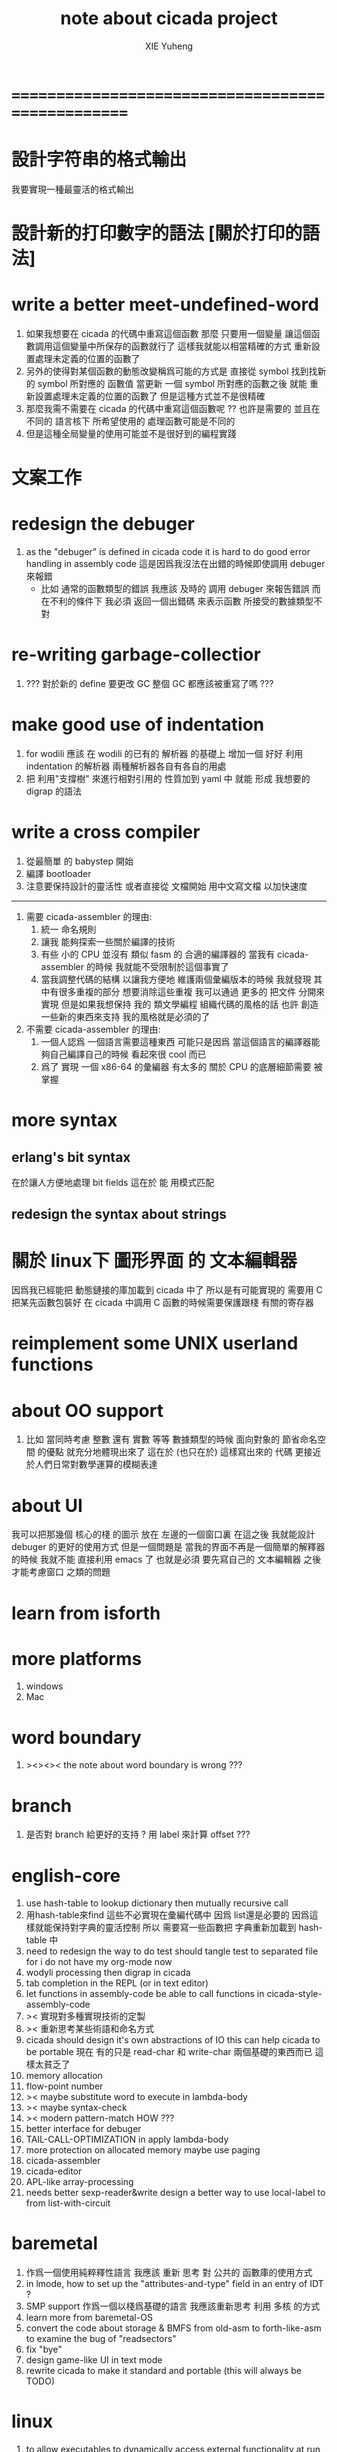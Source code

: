#+TITLE: note about cicada project
#+AUTHOR: XIE Yuheng
#+EMAIL: xyheme@gmail.com


* ==================================================
* 設計字符串的格式輸出
  我要實現一種最靈活的格式輸出
* 設計新的打印數字的語法 [關於打印的語法]
* write a better meet-undefined-word
  1. 如果我想要在 cicada 的代碼中重寫這個函數
     那麼 只要用一個變量
     讓這個函數調用這個變量中所保存的函數就行了
     這樣我就能以相當精確的方式 重新設置處理未定義的位置的函數了
  2. 另外的使得對某個函數的動態改變稱爲可能的方式是
     直接從 symbol 找到找新的 symbol 所對應的 函數值
     當更新 一個 symbol 所對應的函數之後
     就能 重新設置處理未定義的位置的函數了
     但是這種方式並不是很精確
  3. 那麼我需不需要在 cicada 的代碼中重寫這個函數呢 ??
     也許是需要的
     並且在 不同的 語言核下
     所希望使用的 處理函數可能是不同的
  4. 但是這種全局變量的使用可能並不是很好到的編程實踐
* 文案工作
* redesign the debuger
  1. as the "debuger" is defined in cicada code
     it is hard to do good error handling in assembly code
     這是因爲我沒法在出錯的時候即使調用 debuger 來報錯
     - 比如 通常的函數類型的錯誤
       我應該 及時的 調用 debuger 來報告錯誤
       而在不利的條件下 我必須 返回一個出錯碼
       來表示函數 所接受的數據類型不對
* re-writing garbage-collectior
  1. ??? 對於新的 define 要更改 GC
     整個 GC 都應該被重寫了嗎 ???
* make good use of indentation
  1. for wodili 應該 在 wodili 的已有的 解析器 的基礎上
     增加一個 好好 利用 indentation 的解析器
     兩種解析器各自有各自的用處
  2. 把 利用"支撐樹" 來進行相對引用的 性質加到 yaml 中
     就能 形成 我想要的 digrap 的語法
* write a cross compiler
  1. 從最簡單 的 babystep 開始
  2. 編譯 bootloader
  3. 注意要保持設計的靈活性
     或者直接從 文檔開始
     用中文寫文檔 以加快速度
  -----------------------------
  1. 需要 cicada-assembler 的理由:
     1) 統一 命名規則
     2) 讓我 能夠探索一些關於編譯的技術
     3) 有些 小的 CPU 並沒有 類似 fasm 的 合適的編譯器的
        當我有 cicada-assembler 的時候
        我就能不受限制於這個事實了
     4) 當我調整代碼的結構
        以讓我方便地 維護兩個彙編版本的時候
        我就發現 其中有很多重複的部分
        想要消除這些重複
        我可以通過 更多的 把文件 分開來實現
        但是如果我想保持
        我的 類文學編程 組織代碼的風格的話
        也許 創造一些新的東西來支持 我的風格就是必須的了
  2. 不需要 cicada-assembler 的理由:
     1) 一個人認爲 一個語言需要這種東西
        可能只是因爲 當這個語言的編譯器能夠自己編譯自己的時候
        看起來很 cool 而已
     2) 爲了 實現 一個 x86-64 的彙編器
        有太多的 關於 CPU 的底層細節需要 被掌握
* more syntax
** erlang's bit syntax
   在於讓人方便地處理 bit fields
   這在於 能 用模式匹配
** redesign the syntax about strings
* 關於 linux下 圖形界面 的 文本編輯器
  因爲我已經能把 動態鏈接的庫加載到 cicada 中了
  所以是有可能實現的
  需要用 C 把某先函數包裝好
  在 cicada 中調用 C 函數的時候需要保護跟棧 有關的寄存器
* reimplement some UNIX userland functions
* about OO support
  1. 比如 當同時考慮 整數 還有 實數 等等 數據類型的時候
     面向對象的 節省命名空間 的優點 就充分地體現出來了
     這在於 (也只在於) 這樣寫出來的 代碼
     更接近於人們日常對數學運算的模糊表達
* about UI
  我可以把那幾個 核心的棧 的圖示 放在 左邊的一個窗口裏
  在這之後 我就能設計 debuger 的更好的使用方式
  但是一個問題是 當我的界面不再是一個簡單的解釋器的時候
  我就不能 直接利用 emacs 了
  也就是必須 要先寫自己的 文本編輯器
  之後才能考慮窗口 之類的問題
* learn from isforth
* more platforms
  1. windows
  2. Mac
* word boundary
  1. ><><>< the note about word boundary is wrong ???
* branch
  1. 是否對 branch 給更好的支持 ?
     用 label 來計算 offset ???
* english-core
  1. use hash-table to lookup dictionary
     then mutually recursive call
  2. 用hash-table來find
     這些不必實現在彙編代碼中
     因爲 list還是必要的
     因爲這樣就能保持對字典的靈活控制
     所以 需要寫一些函數把
     字典重新加載到 hash-table 中
  3. need to redesign the way to do test
     should tangle test to separated file
     for i do not have my org-mode now
  4. wodyli processing
     then digrap in cicada
  5. tab completion in the REPL
     (or in text editor)
  6. let functions in assembly-code
     be able to call functions in cicada-style-assembly-code
  7. >< 實現對多種實現技術的定製
  8. >< 重新思考某些術語和命名方式
  9. cicada should design it's own abstractions of IO
     this can help cicada to be portable
     現在 有的只是 read-char 和 write-char 兩個基礎的東西而已
     這樣太貧乏了
  10. memory allocation
  11. flow-point number
  12. >< maybe substitute word to execute in lambda-body
  13. >< maybe syntax-check
  14. >< modern pattern-match  HOW ???
  15. better interface for debuger
  16. TAIL-CALL-OPTIMIZATION in apply lambda-body
  17. more protection on allocated memory
      maybe use paging
  18. cicada-assembler
  19. cicada-editor
  20. APL-like array-processing
  21. needs better sexp-reader&write
      design a better way
      to use local-label to from list-with-circuit
* baremetal
  1. 作爲一個使用純粹釋性語言
     我應該 重新 思考 對 公共的 函數庫的使用方式
  2. in lmode, how to set up the "attributes-and-type" field in an entry of IDT ?
  3. SMP support
     作爲一個以棧爲基礎的語言
     我應該重新思考 利用 多核 的方式
  4. learn more from baremetal-OS
  5. convert the code about storage & BMFS from old-asm to forth-like-asm
     to examine the bug of "readsectors"
  6. fix "bye"
  7. design game-like UI in text mode
  8. rewrite cicada to make it standard and portable
     (this will always be TODO)
* linux
  1. to allow executables to dynamically access external functionality at run time
     and thereby reduce their overall memory footprint
     在我的操作系統中 我可以以我的方式來完成上面的這種特性
     我只需要一個 "need" 函數 來聲明 某段被解釋的代碼 所需要的 sub-dictionary
     我還需要一些 處理 sub-dictionary 的函數
     sub-dictionary 的性質 是 :
     - 它可以有很多個
     - 並且它所佔用的 內存可以被回收的
     - 內存的回收 可以用 類似字符串的 垃圾回收器 來完成
     - 當全面地使用 hash 來實現 dictionary 時
       內存的回收 也可以用 類似鏈表的 垃圾回收器 來完成
* ==================================================
* note
** about decision
   1. 每當一個設計決策的
      1. 選項一:
         會導致更多的新試驗
         並且有可能讓他做更多的設計決策
      2. 選項二:
         會讓設計者走向更傳統而有章法可循的實現
      這個時候正常的設計者就傾向於選項二
      這就是爲什麼人們想要
      模塊系統 代碼複用 等等語言性狀
      對於對複雜性的控制而言 這些性狀其實都不是本質的
   2. 我選擇做非正常的設計者
      就算我發現一個設計決策可能會讓我重寫很多的代碼
      經過客觀而細緻的評價之後
      只要這個決策是好的
      我依然會作出這個決策
   3. 正常的設計者所做的決策 可以被歸結爲 "非理性的決策"
      我發現在生活中的某些方面我也在做着許多的 "非理性的決策"
   4. 啓示是
      每次做決策的時候 都要清楚地明白 "非理性的決策" 的存在
      那是人性的弱點
   5. 如果我想爲我的語言做廣告
      我可以做一個對比 來展示
      我的語言 在各個小的方面
      是如何優越於 其他它的各種語言的相應方面的
** about foundation
   1. 我可以基於現在的信息技術
      設計一種新的組織結構
      來形成決策
      讓每個人都能參與進來
   2. 我可以通過展示這種新的組織結構的可行性
      來打破 人們對政治的 "不參與" 態度
      還有 "無以參與" 的狀態
   3. 其實我明白
      如果真的想在現實的政治世界改變這種現象
      必須有一場革命才行
   4. 也許 foundation 這個詞並不適用來描述這樣的組織
      我應該尋求一個新的詞
      來給人以 "異" 感
   5. 我需要選舉
      但是 代表人 與 選民 之間
      可以通過 我所掌握的信息技術形成更有效的對話
      我所要設計的新的體制
      就是要保證這種對話的通暢
      不要讓 "人民代表大會" 這種可笑的東西產生
   6. 常會的進程和項目計劃的提出
      將用最簡介易懂的語言表達於公開的媒體上
      並且有機制能夠保證
      選民對這些公開的信息的反饋能夠聽到
   7. 但是其實這種組織只有在政治世界纔能有效
      因爲 要知道
      一個公司的目標是盈利
      一個 NPO 就算以別的理想爲目標
      在這類組織中 不能形成 可以類比政治選民的人羣
** the right thing
   1. Simplicity
      the design must be simple,
      both in implementation and interface.
      It is more important for the interface to be simple than the implementation.
   2. Correctness
      the design must be correct in all observable aspects.
      Incorrectness is simply not allowed.
      這是就已經實現的部分而言的
      指必須沒有bug
      當沒有達到 Completeness 時
      沒有實現的部分 比如某些特里的處理 就不被考慮在內
   3. Completeness
      the design must cover as many important situations as is practical.
      All reasonably expected cases must be covered.
      Simplicity is not allowed to overly reduce completeness.
   4. Consistency
      the design must not be inconsistent.
      A design is allowed to be slightly less simple and less complete to avoid inconsistency.
      Consistency is as important as correctness.
      這是因爲 一致性 就表明瞭設計本身的優良
      從長遠的角度看來 一致性 是最有價值的
** about function-group
   1. group the functions into groups
      and write more tests for them
   2. I need to use "group" as an unit
      to manage the dependences between functions
      我需要 以 group 爲單位 來 管理 functions 之間的依賴關係
   3. only need three new words
      1) group
      2) need (mutual need is allowed)
      3) primitive
      其實只需要用
      1) 用 group 這個 語法關鍵詞 來聲明 word-group
      2) 用 need 這個語法關鍵詞 來聲明 依賴關係
         need 允許 循環聲明
      3) 用 primitive 這個語法關鍵詞 來聲明 不依賴任何其他 group 的 group
   4. for now
      I just use an format to document the relations between groups
      I will implement functions to
      目前 先設計一種
      能夠 在將來被處理的
      用文檔來註釋 這種依賴關係的 格式
   5. 核心部分的 函數不必 被聲明
      只有那些 明顯地形成了 一個模塊化的 group 才用聲明
      否則就 太羅嗦了
      但是這裏並沒有 明確的界限
      哪些 纔是 核心的不用被聲明的 東西
      那些 是 需要被聲明的 ??
      都沒沒用 明確的界限 並且隨時可能變動的
** 關於 錯誤處理
   1. 有兩種 錯誤處理機制在 cicada 中被使用了)
      1 一種是 在出錯的時候當場 調用 debuger
      2) 一種是 在出錯的時候返回 出錯碼
   2. 第一種是 lisp 的 REPL 中常用的方法
      第二種是 C 和 UNIX 中被系統使用了的方法
   3. 以第一用方式實現的函數的特點是:
      儘早地 報告錯誤就能把錯誤報告的更詳盡
      並且給 用戶 當場更改錯誤的機會
   4. 以第二用方式實現的函數的特點是:
      可以一致 的方式 允許錯誤的出現
      典型的 場合是 對 number 的 parsing 錯誤
   ----------------------------------
   但是這兩種 處理方式 又可以 相互實現對方的好的性狀:
   1. 第一種的好的性狀之一是 可以把錯誤報告的更詳細
      第二種風格的函數 只要不要 返回出錯碼
      而 返回更豐富的數據結構 來報告錯誤就 也能達到這種效果
   2.
   3.
* ==================================================
* english-core
** 以名釋性
   (string-reference <string> <index>)
   (string-compare <string1> <string2>)
   (string-append <string1> <string2>)
   發現命名是一個問題
   每個動詞比如compare
   可以是 string-compare 或 list-compare
   這就要求在命名上給每個函數加上數據類型的前綴
   作爲特殊的前綴
   也許應該用 string:compare 而不是 string-compare
   這種看來勞神的前綴的需要是因爲
   我不允許函數名的重載
   如果我統一這種對數據類型前綴的使用
   那麼 動態類型的量 和 非動態類型的量
   之間命名規則的衝突也就被化解了
   也許 string-append 應該被叫做 string:^_^
   就像 ^_^ 在 dalin 中的效果一樣
   但是這兩種函數之間又有區別
   重要的區別是
   他們是返回新的數據還是在原來數據的基礎上做副作用
   我還可以用對命名函數的約定來
   讓函數的名字體現更多的函數的性質
   也就是說 cicada 的一個特點是
   ``以名釋性''
   這是實現起來最簡單的
   但是需要設計良好的命名規則
   在給函數取名字的時候
   寫代碼的人也要花一些功夫思考
   才能讓這個名字恰當地體現函數的性質
   同時最重要的是
   這種方案
   可以在最大程度上減輕人們在讀代碼的時候的
   認知上的負擔
   ------------------
   但是有一些重要的函數比如 write
   還是需要取處理不同類型的量
** about bra-ket
   1. 以個 REPL 的性質很像是 bra-ket 中的 一個 bra
      symbol-REPL 作爲 bra
      所對應的 ket 可以是 bye,symbol-REPL
   2. 各個 REPL 和 bra 之間
      必須能夠靈活的相互遞歸調用
      我沒能實現很好的機制來完成這一點
   3. 並且我現在應該把 REPL 和 bra-ket 的實現方式統一起來
      我以前並沒有意識到它們是完全相同的東西
      它們之前確實有區別
      但是我應該把它們的共同點提取出來
      >< 這種``對共同點的提取''
      用函數的 factoring 做起來
      和用 class 的繼承做起來 相比
      感覺有什麼不同 ???
** IDE
   另外還有 IDE
   通過語法高亮和 mimi-buffer
   來幫助代碼的閱讀者來
   獲知名詞和動詞的語義
   與命名規則一樣
   這一切都是爲了
   減輕``代碼的閱讀者的認知上的負擔''
** the naming conventions in cicada
   回顧一下 cicada 中現在所使用的命名規則
   做一個系統的筆記
   這也將方便將來文檔的撰寫
   1. 首先是關於 primitive functions
      它們的命名都是簡單的用"-"來連詞的
      儘管這裏也有類似數據類型的概念
      比如string[address, length]
      沒有複雜的跟類型有關的前綴
   2. 也就是說"-"是用來把單個的word鏈接成短語的
   3. 而在 basic 中
      還用到了","
      它是用來把短語鏈接成短句的
      比如 ``define-variable,by-string''
      在這個例子中 ``by-string'' 表明瞭
      這個函數的參數的數據類型
   4. ":"被用作前綴的鏈接符
      比如 ``Message:bye'' 和 ``Key-word:then''
      首字母大寫表明他們是名詞性的
      這些常量或變量前綴單單指明瞭
      這個名詞的功能
      而沒有指明這個名詞的實現細節
      >< 這種特性是好的嗎?
      這是好的 如果 人們總能簡單地從這些描述特性的詞中推測出這些名詞的實現細節
      這是不好的 如果 這種推測並不平凡和簡單 而帶來了額外的認知上的負擔
   5. 對名詞而言
      第一個簡單的跟類型無關的描述函數功能的前綴是"help:"
      也就是說前綴的使用方式是相當自由的
      >< 我不應該做更細緻的標準式來削弱這種自由性嗎?
   6. 前綴是可以有多個的
      比如"help:string:copy"
** about programming paradigms
   - imperative
     to describe computation in terms of statements
     that change a program state
     in much the same way that imperative mood in natural languages
     expresses commands to take action
   - object-oriented
     computation should be viewed as an intrinsic capability of objects
     that can be invoked by sending messages
     其重要的特點是這樣的模型非常節省用來定義函數的命名空間
     這樣是以數據結構爲中心的
     函數 (算法或對數據結構的處理過程) 在思想觀念上的重要性 屈居次位
     這是在嘗試
     讓我們的編程行爲適應我們對這個世界的最通俗的非結構化的理解
     我們能夠辨別我們在這個世界上所觀察到的各種物體(對象)
     並且我們總在以某種方式與這些對象交流
     每個對象是一個內蘊的獨立的個體
     並且在我們的觀察過程中
     我們給對象分類
     分類在這裏其實是不重要的
     - 這是因爲分類不是一個系統的方法
       分類的過程可以是相當任意的
       不同的分類者 去分類 同一個對象的集合時
       按照他們的理解方式的不同 他們會作出不同的分類
       看看生物學就知道了
     重要的是每個內蘊的個體
   - functional
     computation should be viewed as functions act on their arguments
     並且這些函數的行爲 要具有數學意義上的函數的某些重要特性
     這是以算法爲中心的
     這是在嘗試
     用我們的數學知識來幫助我們編程
     而數學代表了我們對這個世界的結構化的理解
     我們觀察這個世界
     然後用數學的語言還有數學的方法論總結我們的觀察結果
     如果 說數學的方法論是"純粹客觀的" 太過有爭議
     那麼 說這種方法論相比較與其他的編程範式更加具有客觀性
     是沒有錯的
** object-oriented
   其實 利用 list-processing 我可以在 cicada 中加入對 object-oriented (class and message-passing) 的支持
   正如 我用 list-processing 來實現 lambda-calculus 一樣
   並且我想 object-oriented 這種編程範式也許更適合用來實現 digrap
   但是 問題是 新的語法元素必須被引進
   這也許可以通過寫一個不同的 REPL 來實現
* ==================================================
* baremetal
** about the structure of the code
   1. 彙編代碼所實現的是一個 可擴展的虛擬機
      代碼 可以分爲4部分 :
      1) 初始化CPU和硬件的代碼
      2) 基本的 從CPU所提供的彙編指令集中
         提取出來的 ``primitive functions''
      3) 關於基本輸入輸出的
         這一部分用來形成REPL
      4) 關於函數定義的
         這一部分用來實現在解釋器中對函數的編譯
   2. 我需要按照上面的分類
      來重新組織代碼的結構
      並且形成一個這個``可擴展的虛擬機''的標準
      並且形成一個統一的接口用來實現上面的"3.4."這兩部分
      這些都是爲了今後 向其他硬件移植而做準備的
      當然
      同時也是爲了讓代碼的宏觀的邏輯結構更清晰
* linux
** note
   1. 在寫一個文本編輯器之前
      我不得不以linux爲自己的工作環境
      1) 利用 emacs
         我可以快速地測試 language-cores
      2) 利用 linux 中的圖形環境 和 中文字體
         我可以 繼續研究 蟬語的中文語法
* windows
* ==================================================
* 記
** 直觀 與 抽象
   1. 用抽象的數學來描述那些
      超出我們直觀的想像能力的東西
      是非常重要的
      每個個體的人的直觀想像能力的侷限性
      決定了他對抽象方法的需要
   2. 同時
      我們的想像能力本身卻又是可以拓展的
      就像一個潛水者通過長期的練習就能夠更熟悉水的性質一樣
      對某種語言的學習
      或者對某種新的表達方式的學習
      也能幫我們去熟悉一種新的思考方式
   3. 但是我們應該如何來看待我們所學到的某種新的思考方式呢 ?
      我們拓展了我們的直觀想像 ?
      還是我們獲取了新的抽象技巧 ?
      看似對立的 直觀想像 和 符號性的抽象技巧
      本爲一物矣
** 編譯器的漸進開發
   1. 有一種對編譯器的測試叫 三重編譯 測試
      當有一個能編譯自身的編譯器之後
      當你更改編譯器的源代碼
      而得到一個新的編譯器之後
      對同樣的源代碼
      必須要編譯三次來檢驗新的編譯器是否基本正確
      第一次使用舊的編譯器
      第二次使用新的編譯器
      第三次使用新新的編譯器
      測試在於比較 新的編譯器 和 新新的編譯器 是否完全相同
      它們應該完全相同 因爲它們是 "同樣的" 編譯器編譯
      編譯 同一份源代碼 所得到的二進制文件
* ==================================================

